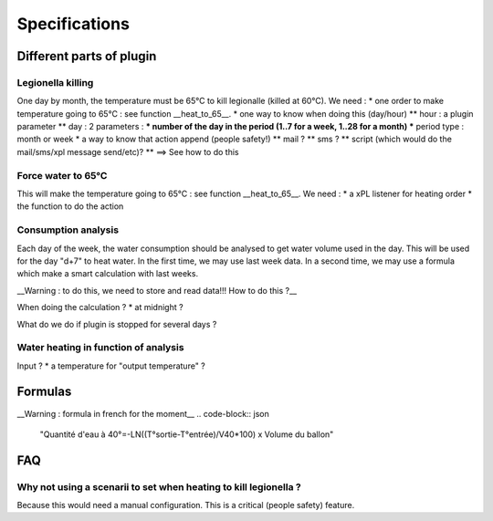 ***************
Specifications
***************

Different parts of plugin
==========================

Legionella killing
*******************

One day by month, the temperature must be 65°C to kill legionalle (killed at 60°C).
We need : 
* one order to make temperature going to 65°C : see function __heat_to_65__.
* one way to know when doing this (day/hour)
** hour : a plugin parameter
** day : 2 parameters : 
*** number of the day in the period (1..7 for a week, 1..28 for a month)
*** period type : month or week
* a way to know that action append (people safety!)
** mail ?
** sms ?
** script (which would do the mail/sms/xpl message send/etc)?
** ==> See how to do this

Force water to 65°C
********************

This will make the temperature going to 65°C : see function __heat_to_65__.
We need : 
* a xPL listener for heating order
* the function to do the action

Consumption analysis
*********************

Each day of the week, the water consumption should be analysed to get water volume used in the day. This will be used for the day "d+7" to heat water.
In the first time, we may use last week data.
In a second time, we may use a formula which make a smart calculation with last weeks.

__Warning : to do this, we need to store and read data!!! How to do this ?__

When doing the calculation ?
* at midnight ?

What do we do if plugin is stopped for several days ?

Water heating in function of analysis
**************************************

Input ?
* a temperature for "output temperature" ?



Formulas
=========

__Warning : formula in french for the moment__
.. code-block:: json


    
    "Quantité d'eau à 40°=-LN((T°sortie-T°entrée)/V40*100) x Volume du ballon"
    


FAQ
====

Why not using a scenarii to set when heating to kill legionella ?
******************************************************************

Because this would need a manual configuration. This is a critical (people safety) feature.

